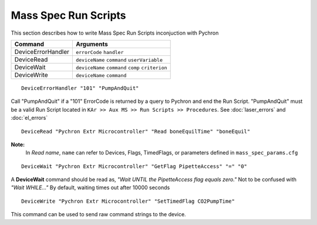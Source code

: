 =========================
Mass Spec Run Scripts
=========================

This section describes how to write Mass Spec Run Scripts inconjuction with Pychron

===================== ===========================================
Command				  Arguments				
===================== ===========================================
DeviceErrorHandler    ``errorCode`` ``handler``
DeviceRead			  ``deviceName`` ``command`` ``userVariable``
DeviceWait			  ``deviceName`` ``command`` ``comp`` ``criterion``
DeviceWrite			  ``deviceName`` ``command``
===================== ===========================================


.. describe:: DeviceErrorHandler
	
::
	
	DeviceErrorHandler "101" "PumpAndQuit"

Call "PumpAndQuit" if a "101" ErrorCode is returned by a query to Pychron and end the Run Script. "PumpAndQuit" must be 
a valid Run Script located in ``KAr >> Aux MS >> Run Scripts >> Procedures``. See :doc:`laser_errors` and :doc:`el_errors`


.. describe:: DeviceRead
	
::
	
	DeviceRead "Pychron Extr Microcontroller" "Read boneEquilTime" "boneEquil"

**Note:**
	In *Read name*, ``name`` can refer to Devices, Flags, TimedFlags, or parameters defined in ``mass_spec_params.cfg``


.. describe:: DeviceWait
	
::
	
	DeviceWait "Pychron Extr Microcontroller" "GetFlag PipetteAccess" "=" "0"

A **DeviceWait** command should be read as, *"Wait UNTIL the PipetteAccess flag equals zero."* Not to be confused with *"Wait WHILE..."* By default, waiting times out after 10000 seconds

	
.. describe:: DeviceWrite
	
::
	
	DeviceWrite "Pychron Extr Microcontroller" "SetTimedFlag CO2PumpTime"	
	
This command can be used to send raw command strings to the device.